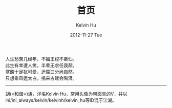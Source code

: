 #+TITLE:       首页
#+AUTHOR:      Kelvin Hu
#+EMAIL:       ini.kelvin@gmail.com
#+DATE:        2012-11-27 Tue
#+URI:         /
#+KEYWORDS:    Lisp, Scheme, Emacs, Linux, Archlinux, Java, C++, Org-page, Programming, Blog, Kelvin Hu, ini_always, 博客, 编程, 生活, 骑行
#+LANGUAGE:    en
#+OPTIONS:     H:3 num:nil toc:nil \n:nil @:t ::t |:t ^:nil -:t f:t *:t <:t
#+DESCRIPTION: Kelvin Hu个人站点的首页


人生愁苦几经年，不媚王权不慕仙。\\
此生有幸遭人笑，半辈无求任我颠。\\
寒酸十足犹可爱，迂腐三分尚自然。\\
只想乘风邀太白，携来古赋会陶潜。\\

--------------------------------------------------------------------------------

胡(×和谐×)涛，洋名Kelvin Hu，常用头像为带面具的V，并以ini/ini_always/kelvin/kelvinh/kelvin_hu等ID混于江湖。
